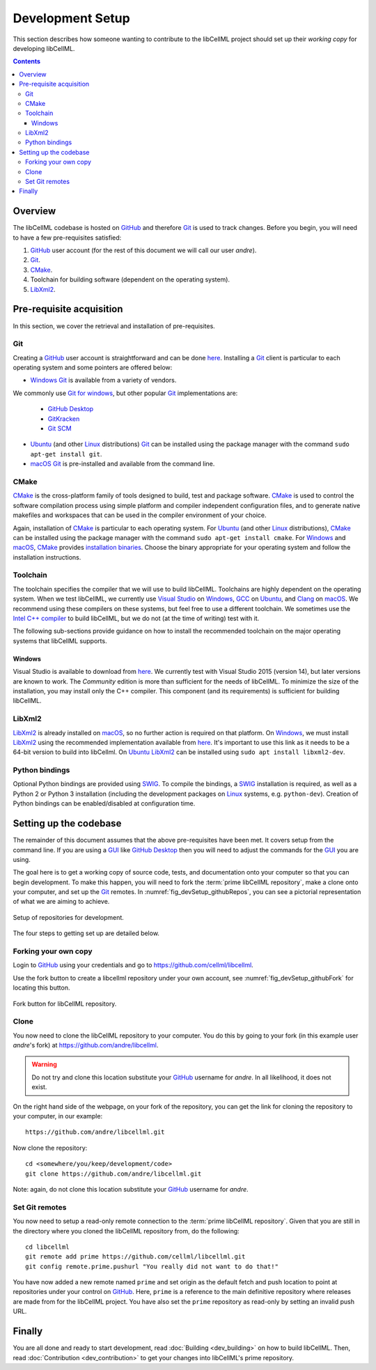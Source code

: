 .. Developer Setup for libCellML

=================
Development Setup
=================

This section describes how someone wanting to contribute to the libCellML project should set up their *working copy* for developing libCellML.

.. contents::

Overview
========

The libCellML codebase is hosted on `GitHub <https://github.com/>`_ and therefore `Git <https://git-scm.com/>`_ is used to track changes. Before you begin, you will need to have a few pre-requisites satisfied:

1. `GitHub <https://github.com/>`_ user account (for the rest of this document we will call our user *andre*).
#. `Git <https://git-scm.com/>`_.
#. `CMake <https://cmake.org/>`_.
#. Toolchain for building software (dependent on the operating system).
#. `LibXml2 <http://xmlsoft.org/>`_.

Pre-requisite acquisition
=========================

In this section, we cover the retrieval and installation of pre-requisites.

Git
---

Creating a `GitHub <https://github.com/>`_ user account is straightforward and can be done `here <https://github.com/join>`_.
Installing a `Git <https://git-scm.com/>`_ client is particular to each operating system and some pointers are offered below:

* `Windows <https://en.wikipedia.org/wiki/Microsoft_Windows>`_ `Git <https://git-scm.com/>`_ is available from a variety of vendors.
We commonly use `Git for windows <http://gitforwindows.org/>`_, but other popular `Git <https://git-scm.com/>`_ implementations are:

  - `GitHub Desktop <https://desktop.github.com/>`_
  - `GitKracken <https://www.gitkraken.com/>`_
  - `Git SCM <https://git-scm.com/>`_

* `Ubuntu <https://en.wikipedia.org/wiki/Ubuntu>`_ (and other `Linux <https://en.wikipedia.org/wiki/Linux>`_ distributions) `Git <https://git-scm.com/>`_ can be installed using the package manager with the command ``sudo apt-get install git``.
* `macOS <https://en.wikipedia.org/wiki/MacOS>`_ `Git <https://git-scm.com/>`_ is pre-installed and available from the command line.

CMake
-----

`CMake <https://cmake.org/>`_ is the cross-platform family of tools designed to build, test and package software.
`CMake <https://cmake.org/>`_ is used to control the software compilation process using simple platform and compiler independent configuration files, and to generate native makefiles and workspaces that can be used in the compiler environment of your choice.

Again, installation of `CMake <https://cmake.org/>`_ is particular to each operating system.
For `Ubuntu <https://en.wikipedia.org/wiki/Ubuntu>`_ (and other `Linux <https://en.wikipedia.org/wiki/Linux>`_ distributions), `CMake <https://cmake.org/>`_ can be installed using the package manager with the command ``sudo apt-get install cmake``.
For `Windows <https://en.wikipedia.org/wiki/Microsoft_Windows>`_ and `macOS <https://en.wikipedia.org/wiki/MacOS>`_, `CMake <https://cmake.org/>`_ provides `installation binaries <https://cmake.org/download/>`_.
Choose the binary appropriate for your operating system and follow the installation instructions.

Toolchain
---------

The toolchain specifies the compiler that we will use to build libCellML.
Toolchains are highly dependent on the operating system.
When we test libCellML, we currently use `Visual Studio <https://visualstudio.microsoft.com/downloads/>`_ on `Windows <https://en.wikipedia.org/wiki/Microsoft_Windows>`_, `GCC <https://gcc.gnu.org/>`_ on `Ubuntu <https://en.wikipedia.org/wiki/Ubuntu>`_, and `Clang <https://clang.llvm.org/>`_ on `macOS <https://en.wikipedia.org/wiki/MacOS>`_.
We recommend using these compilers on these systems, but feel free to use a different toolchain.
We sometimes use the `Intel C++ compiler <https://software.intel.com/en-us/c-compilers>`_ to build libCellML, but we do not (at the time of writing) test with it.

The following sub-sections provide guidance on how to install the recommended toolchain on the major operating systems that libCellML supports.

Windows
+++++++

Visual Studio is available to download from `here <https://visualstudio.microsoft.com/downloads/>`_.
We currently test with Visual Studio 2015 (version 14), but later versions are known to work.
The *Community* edition is more than sufficient for the needs of libCellML.
To minimize the size of the installation, you may install only the C++ compiler.
This component (and its requirements) is sufficient for building libCellML.

LibXml2
-------

`LibXml2 <http://xmlsoft.org/>`_ is already installed on `macOS <https://en.wikipedia.org/wiki/MacOS>`_, so no further action is required on that platform.
On `Windows <https://en.wikipedia.org/wiki/Microsoft_Windows>`_, we must install `LibXml2 <http://xmlsoft.org/>`_ using the recommended implementation available from `here <https://github.com/OpenCMISS-Dependencies/libxml2/releases>`_.  It's important to use this link as it needs to be a 64-bit version to build into libCellml.
On `Ubuntu <https://en.wikipedia.org/wiki/Ubuntu>`_ `LibXml2 <http://xmlsoft.org/>`_ can be installed using ``sudo apt install libxml2-dev``.

Python bindings
---------------

Optional Python bindings are provided using `SWIG <http://www.swig.org/>`_.
To compile the bindings, a `SWIG <http://www.swig.org/>`_ installation is required, as well as a Python 2 or Python 3 installation (including the development packages on `Linux <https://en.wikipedia.org/wiki/Linux>`_ systems, e.g. ``python-dev``).
Creation of Python bindings can be enabled/disabled at configuration time.

Setting up the codebase
=======================

The remainder of this document assumes that the above pre-requisites have been met.
It covers setup from the command line.
If you are using a `GUI <https://en.wikipedia.org/wiki/Graphical_user_interface>`_ like `GitHub Desktop <https://desktop.github.com/>`_ then you will need to adjust the commands for the `GUI <https://en.wikipedia.org/wiki/Graphical_user_interface>`_ you are using.

The goal here is to get a working copy of source code, tests, and documentation onto your computer so that you can begin development.
To make this happen, you will need to fork the :term:`prime libCellML repository`, make a clone onto your computer, and set up the `Git <https://git-scm.com/>`_ remotes.
In :numref:`fig_devSetup_githubRepos`, you can see a pictorial representation of what we are aiming to achieve.

.. _fig_devSetup_githubRepos:

.. figure:: images/libCellMLProcesses-GitHubRepos.png
   :align: center
   :alt: Setup of Git repositories.

   Setup of repositories for development.

The four steps to getting set up are detailed below.

Forking your own copy
---------------------

Login to `GitHub <https://github.com/>`_ using your credentials and go to https://github.com/cellml/libcellml.

Use the fork button to create a libcellml repository under your own account, see :numref:`fig_devSetup_githubFork` for locating this button.

.. _fig_devSetup_githubFork:

.. figure:: images/libCellMLProcesses-GitHubForkButton.png
   :align: center
   :alt: Fork button of libCellML repository.

   Fork button for libCellML repository.

Clone
-----

You now need to clone the libCellML repository to your computer.
You do this by going to your fork (in this example user *andre*'s fork) at https://github.com/andre/libcellml.

.. warning::

   Do not try and clone this location substitute your `GitHub <https://github.com/>`_ username for *andre*.
   In all likelihood, it does not exist.

On the right hand side of the webpage, on your fork of the repository, you can get the link for cloning the repository to your computer, in our example::

  https://github.com/andre/libcellml.git

Now clone the repository::

  cd <somewhere/you/keep/development/code>
  git clone https://github.com/andre/libcellml.git

Note: again, do not clone this location substitute your `GitHub <https://github.com/>`_ username for *andre*.

Set Git remotes
---------------

You now need to setup a read-only remote connection to the :term:`prime libCellML repository`.
Given that you are still in the directory where you cloned the libCellML repository from, do the following::

  cd libcellml
  git remote add prime https://github.com/cellml/libcellml.git
  git config remote.prime.pushurl "You really did not want to do that!"

You have now added a new remote named ``prime`` and set origin as the default fetch and push location to point at repositories under your control on `GitHub <https://github.com/>`_.
Here, ``prime`` is a reference to the main definitive repository where releases are made from for the libCellML project.
You have also set the ``prime`` repository as read-only by setting an invalid push URL.

Finally
=======

You are all done and ready to start development, read :doc:`Building <dev_building>` on how to build libCellML.
Then, read :doc:`Contribution <dev_contribution>` to get your changes into libCellML's prime repository.
